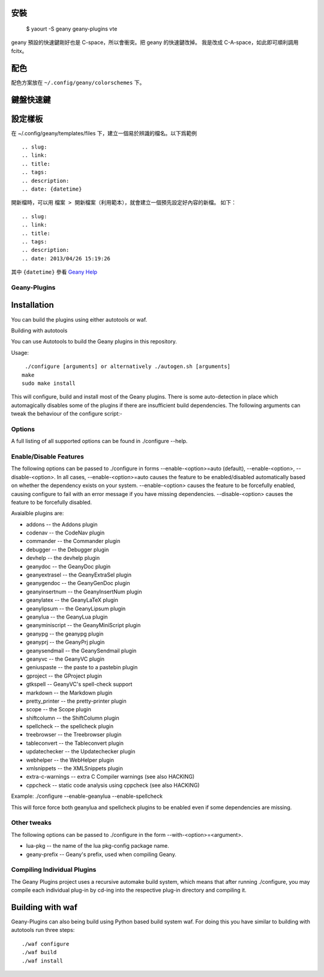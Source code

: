 .. slug: geany-xin-de
.. link:
.. title: Geany使用心得
.. tags: Linux
.. description:
.. date: 2013/04/26 15:19:26

安裝
----------

    $ yaourt -S geany geany-plugins vte

geany 預設的快速鍵剛好也是 C-space，所以會衝突。把 geany 的快速鍵改掉。
我是改成 C-A-space，如此即可順利調用 fcitx。

配色
----------

配色方案放在 ``~/.config/geany/colorschemes`` 下。

鍵盤快速鍵
----------

設定樣板
-----------
在 ~/.config/geany/templates/files 下，建立一個易於辨識的檔名。以下爲範例

::

    .. slug:
    .. link:
    .. title:
    .. tags:
    .. description:
    .. date: {datetime}

開新檔時，可以用 ``檔案 > 開新檔案（利用範本）``，就會建立一個預先設定好內容的新檔。
如下：

::

    .. slug:
    .. link:
    .. title:
    .. tags:
    .. description:
    .. date: 2013/04/26 15:19:26

其中 ``{datetime}`` 參看 `Geany Help <file:///usr/share/doc/geany/html/index.html#file-templates>`_


Geany-Plugins
===============

Installation
---------------

You can build the plugins using either autotools or waf.

Building with autotools

You can use Autotools to build the Geany plugins in this repository.

Usage::

   ./configure [arguments] or alternatively ./autogen.sh [arguments]
  make
  sudo make install

This will configure, build and install most of the Geany plugins.
There is some auto-detection in place which automagically disables
some of the plugins if there are insufficient build dependencies.
The following arguments can tweak the behaviour of the configure
script:-

Options
=========
A full listing of all supported options can be found in ./configure --help.

Enable/Disable Features
==========================
The following options can be passed to ./configure in forms
--enable-<option>=auto (default), --enable-<option>, --disable-<option>. In all
cases, --enable-<option>=auto causes the feature to be enabled/disabled
automatically based on whether the dependency exists on your system.
--enable-<option> causes the feature to be forcefully enabled, causing configure
to fail with an error message if you have missing
dependencies. --disable-<option> causes the feature to be forcefully disabled.

Avaialble plugins are:

* addons -- the Addons plugin
* codenav -- the CodeNav plugin
* commander -- the Commander plugin
* debugger -- the Debugger plugin
* devhelp -- the devhelp plugin
* geanydoc -- the GeanyDoc plugin
* geanyextrasel -- the GeanyExtraSel plugin
* geanygendoc -- the GeanyGenDoc plugin
* geanyinsertnum -- the GeanyInsertNum plugin
* geanylatex -- the GeanyLaTeX plugin
* geanylipsum -- the GeanyLipsum plugin
* geanylua -- the GeanyLua plugin
* geanyminiscript -- the GeanyMiniScript plugin
* geanypg -- the geanypg plugin
* geanyprj -- the GeanyPrj plugin
* geanysendmail -- the GeanySendmail plugin
* geanyvc -- the GeanyVC plugin
* geniuspaste -- the paste to a pastebin plugin
* gproject -- the GProject plugin
* gtkspell -- GeanyVC's spell-check support
* markdown -- the Markdown plugin
* pretty_printer -- the pretty-printer plugin
* scope -- the Scope plugin
* shiftcolumn -- the ShiftColumn plugin
* spellcheck -- the spellcheck plugin
* treebrowser -- the Treebrowser plugin
* tableconvert -- the Tableconvert plugin
* updatechecker -- the Updatechecker plugin
* webhelper -- the WebHelper plugin
* xmlsnippets -- the XMLSnippets plugin
* extra-c-warnings -- extra C Compiler warnings (see also HACKING)
* cppcheck -- static code analysis using cppcheck (see also HACKING)

Example:
./configure --enable-geanylua --enable-spellcheck

This will force force both geanylua and spellcheck plugins to be enabled even
if some dependencies are missing.


Other tweaks
===============
The following options can be passed to ./configure in the form
--with-<option>=<argument>.

* lua-pkg -- the name of the lua pkg-config package name.
* geany-prefix -- Geany's prefix, used when compiling Geany.


Compiling Individual Plugins
===============================

The Geany Plugins project uses a recursive automake build system,
which means that after running ./configure, you may compile each
individual plug-in by cd-ing into the respective plug-in directory
and compiling it.

Building with waf
-----------------

Geany-Plugins can also being build using Python based build system waf.
For doing this you have similar to building with autotools run three steps::

    ./waf configure
    ./waf build
    ./waf install
